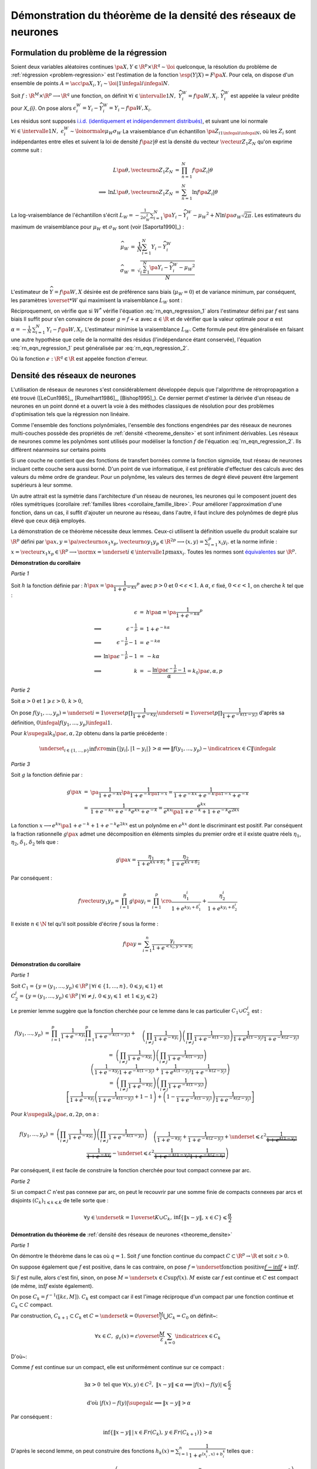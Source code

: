 


Démonstration du théorème de la densité des réseaux de neurones
===============================================================

.. index:: rn_enonce_probleme_regression

Formulation du problème de la régression
++++++++++++++++++++++++++++++++++++++++


Soient deux variables aléatoires continues 
:math:`\pa{X,Y} \in \R^p \times \R^q \sim \loi` quelconque, 
la résolution du problème de :ref:`régression <problem-regression>` 
est l'estimation de la fonction :math:`\esp(Y|X) = F\pa{X}`.
Pour cela, on dispose d'un ensemble de points 
:math:`A = \acc{ \pa{X_{i},Y_{i}} \sim \loi | 1 \infegal i \infegal N }`.
    
Soit :math:`f : \R^M \times \R^p \longrightarrow \R^q` une fonction, on définit 
:math:`\forall i \in \intervalle{1}{N}, \; \widehat{Y_{i}^{W}} = f \pa{W,X_{i}}`.
:math:`\widehat{Y_{i}^{W}}` est appelée la valeur prédite pour `X_{i}`.
On pose alors 
:math:`\epsilon_{i}^{W} = Y_{i} -  \widehat{Y_{i}^{W}} = Y_{i} - f \pa{W,X_{i}}`.

Les résidus sont supposés 
`i.i.d. (identiquement et indépendemment distribués) <https://fr.wikipedia.org/wiki/Variables_ind%C3%A9pendantes_et_identiquement_distribu%C3%A9es>`_,
et suivant une loi normale 
:math:`\forall i \in \intervalle{1}{N}, \; \epsilon_{i}^{W} \sim \loinormale{\mu_{W}}{\sigma_{W}}`
La vraisemblance d'un échantillon
:math:`\pa{Z_i}_{1\infegal i \infegal N}`, 
où les :math:`Z_i` sont indépendantes entre elles et suivent la loi de densité 
:math:`f \pa{z | \theta}` 
est la densité du vecteur :math:`\vecteur{Z_1}{Z_N}` qu'on exprime 
comme suit :

.. math::

    \begin{array}{rrcl}
                    &L\pa{\theta, \vecteurno{Z_1}{Z_N}} & =& \prod_{n=1}^{N} f\pa{Z_i | \theta} \\
    \Longrightarrow&
    \ln L\pa{\theta, \vecteurno{Z_1}{Z_N}} &=& \sum_{n=1}^{N} \ln f\pa{Z_i | \theta}
    \end{array}
    

La log-vraisemblance de l'échantillon s'écrit
:math:`L_{W} = -\frac{1}{2\sigma_{W}^2} \sum_{i=1}^{N}
\pa{Y_{i} - \widehat{Y_{i}^W} - \mu_{W} }^2 + N\ln\pa{\sigma_{W}\sqrt{2\pi}}`.
Les estimateurs du maximum de vraisemblance 
pour :math:`\mu_W` et :math:`\sigma_W` sont (voir [Saporta1990]_) :


.. math::

    \begin{array}{rcl}
    \widehat{\mu_{W}}     &=&     \frac{1}{N} \sum_{i=1}^{N} Y_{i} - \widehat{Y_{i}^W} \\
    \widehat{\sigma_{W}}  &=&     \sqrt{ \frac{ \sum_{i=1}^{N} \pa{Y_{i} - 
                                  \widehat{Y_{i}^W} - \mu_{W}}^2}{N}}
    \end{array}


L'estimateur de :math:`\widehat{Y}=f\pa{W,X}` désirée est de préférence 
sans biais (:math:`\mu_W = 0`) et de variance minimum, 
par conséquent, les paramètres :math:`\overset{*}{W}` 
qui maximisent la vraisemblance :math:`L_W` sont :


.. math::
    :label: rn_eqn_regression_1

    \begin{array}{rcl}
    \overset{*}{W}   &=& \underset{W \in \R^M}{\arg \min} \sum_{i=1}^{N} 
                                            \pa {Y_{i} - \widehat{Y_{i}^W}}^2 \\
                     &=& \underset{W \in \R^M}{\arg \min} \sum_{i=1}^{N} 
                            \pa {Y_{i} - f \pa{W,X_{i}}}^2
    \end{array}


Réciproquement, on vérifie que si :math:`W^*` vérifie 
l'équation :eq:`rn_eqn_regression_1` alors l'estimateur défini par 
:math:`f` est sans biais
Il suffit pour s'en convaincre de poser 
:math:`g = f + \alpha` avec 
:math:`\alpha \in \R` et de vérifier que la valeur optimale pour 
:math:`\alpha` est 
:math:`\alpha = - \frac{1}{N}\, \sum_{i=1}^{N} \, \left. Y_i - f\pa{W,X_i} \right.`.
L'estimateur minimise la vraisemblance :math:`L_W`. 
Cette formule peut être généralisée en faisant une autre hypothèse 
que celle de la normalité des résidus (l'indépendance étant conservée), 
l'équation :eq:`rn_eqn_regression_1`
peut généralisée par :eq:`rn_eqn_regression_2`.

.. math::
    :label: rn_eqn_regression_2
    
    \begin{array}{rcl}
    \overset{*}{W}     &=& \underset{W \in \R^M}{\arg \min} \sum_{i=1}^{N} 
                                                            e\pa {Y_{i} - \widehat{Y_{i}^W}} \\
                        &=& \underset{W \in \R^M}{\arg \min} \sum_{i=1}^{N} 
                                e\pa{Y_{i} - f \pa{W,X_{i}}} 
    \end{array}

Où la fonction :math:`e : \R^q \in \R` est appelée fonction d'erreur.







Densité des réseaux de neurones
+++++++++++++++++++++++++++++++



L'utilisation de réseaux de neurones s'est considérablement 
développée depuis que l'algorithme de rétropropagation a 
été trouvé ([LeCun1985]_, [Rumelhart1986]_, [Bishop1995]_). 
Ce dernier permet d'estimer la dérivée d'un réseau de neurones en 
un point donné et a ouvert la voie à des méthodes classiques 
de résolution pour des problèmes d'optimisation tels que la régression non linéaire.

Comme l'ensemble des fonctions polynômiales, 
l'ensemble des fonctions engendrées par des réseaux de neurones 
multi-couches possède des propriétés de :ref:`densité <theoreme_densite>`
et sont infiniment dérivables. Les réseaux de neurones comme 
les polynômes sont utilisés pour modéliser la fonction 
:math:`f` de l'équation :eq:`rn_eqn_regression_2`.
Ils diffèrent néanmoins sur certains points

Si une couche ne contient que des fonctions de transfert bornées 
comme la fonction sigmoïde, tout réseau de neurones incluant cette couche 
sera aussi borné. D'un point de vue informatique, il est 
préférable d'effectuer des calculs avec des valeurs du même 
ordre de grandeur. Pour un polynôme, les valeurs des termes de 
degré élevé peuvent être largement supérieurs à leur somme.

Un autre attrait est la symétrie dans l'architecture d'un réseau 
de neurones, les neurones qui le composent jouent des rôles 
symétriques (corollaire :ref:`familles libres <corollaire_famille_libre>`. 
Pour améliorer l'approximation d'une fonction, dans un cas, 
il suffit d'ajouter un neurone au réseau, dans l'autre, 
il faut inclure des polynômes de degré plus élevé que ceux déjà  employés.


.. mathdef::
    :title: densité des réseaux de neurones (Cybenko1989)
    :lid: theoreme_densite
    :tag: Théorème

    [Cybenko1989]_
    Soit :math:`E_{p}^{q}` l'espace des réseaux de neurones à 
    :math:`p` entrées et :math:`q` sorties, possédant une couche cachée dont la
    fonction de seuil est une fonction sigmoïde 
    :math:`\left(  x\rightarrow 1-\frac{2}{1+e^{x}}\right)`,
    une couche de sortie dont la fonction de seuil est linéaire 
    Soit :math:`F_{p}^{q}` l'ensemble des fonctions continues de 
    :math:`C\subset\R^{p}\longrightarrow\R^{q}` avec :math:`C` 
    compact muni de la norme 
    :math:`\left\| f\right\| =\underset{x\in C}{\sup}\left\|  f\left( x\right)  \right\|`
    Alors :math:`E_{p}^{q}` est dense dans :math:`F_{p}^{q}`.
			

La démonstration de ce théorème nécessite deux lemmes. 
Ceux-ci utilisent la définition usuelle du produit scalaire
sur :math:`\R^p` défini par
:math:`\pa{x,y} = \pa{\vecteurno{x_1}{x_p},\vecteurno{y_1}{y_p}} \in \R^{2p} \longrightarrow
\left\langle x,y \right\rangle = \sum_{i=1}^{p} x_i y_i`.
et la norme infinie : 
:math:`x = \vecteur{x_1}{x_p} \in \R^p \longrightarrow \norm{x} = 
\underset{i \in \intervalle{1}{p}}{\max} x_i`.
Toutes les normes sont 
`équivalentes <https://fr.wikipedia.org/wiki/Norme_%C3%A9quivalente>`_ 
sur :math:`\R^p`.




.. mathdef::
    :title: approximation d'une fonction créneau
    :lid: theoreme_densite_lemme_a
    :tag: Corollaire

    Soit :math:`C \subset \R^p, \; C= \acc { \vecteur{y_1}{y_p} \in \R^p \, | \forall i\in \intervalle{1}{p},\, 0 \leqslant y_{i}\leqslant 1   }`, 
    alors :
    
    .. math::
    
        \begin{array}{l}
        \forall \varepsilon > 0, \; \forall \alpha>0, \; \exists n \in \N^*, \; 
                    \exists \vecteur{x_1}{x_n} 
                    \in\left(  \R^p\right)  ^{n}, \; \exists 
            \vecteur{\gamma_1}{\gamma_n} \in \R^n  \text{ tels que } \forall x\in \R^p, \\ \\
        \begin{array}{ll}
        &   \left| \underset{i=1}{\overset{n}{\sum}}\dfrac{\gamma_i}
                        {1+e^{\left\langle x_{i},x\right\rangle +b_{i}}}-\indicatrice{x\in C
            }\right| \leqslant1 \\ \\
        \text{ et } &   \underset{y\in Fr\left( C\right)  }{\inf }\left\| x-y\right\| > 
                        \alpha\Rightarrow\left| \underset{i=1}{\overset
            {n}{\sum}}\dfrac{\gamma_i}{1+e^{\left\langle x_{i},x\right\rangle +b_{i}}} 
                    -\indicatrice{x\in C}\right| \leqslant\varepsilon
        \end{array}
        \end{array}
		
		
**Démonstration du corollaire**

*Partie 1*

Soit :math:`h` la fonction définie par : 
:math:`h\pa{x} = \pa{\dfrac{1}{1+e^{-kx}}}^p` 
avec :math:`p>0` et :math:`0 < \epsilon < 1`.
A :math:`\alpha`, :math:`\epsilon` fixé, :math:`0 < \epsilon < 1`, 
on cherche :math:`k` tel que :
    
.. math::

    \begin{array}{crcl}
                    &   \epsilon                    &=& h\pa{\alpha} = \pa{\dfrac{1}{1+e^{-k\alpha}}}^p \\
    \Longrightarrow &   \epsilon^{-\frac{1}{p}}               &=& 1+e^{-k\alpha} \\
    \Longrightarrow &   \epsilon^{-\frac{1}{p}} -1            &=& e^{-k\alpha} \\
    \Longrightarrow &   \ln \pa{\epsilon^{-\frac{1}{p}} -1}   &=& -k\alpha \\
    \Longrightarrow &   k                           &=& - \dfrac{ \ln\pa{\epsilon^{-\frac{1}{p}} -1}}{\alpha} =
                                                            k_0\pa{\epsilon,\alpha,p}
    \end{array}

*Partie 2*


Soit :math:`\alpha>0` et :math:`1\geqslant\varepsilon>0, \, k>0`,

On pose :math:`f\left(  y_{1},...,y_{p}\right)  =\underset{i=1}{\overset{p}{\prod}}
\dfrac{1}{1+e^{-ky_{i}}}\underset{i=1}{\overset{p}{\prod}}\dfrac {1}{1+e^{-k\left(  1-y_{i}\right)}}`
d'après sa définition, :math:`0 \infegal f\left(  y_{1},...,y_{p}\right)  \infegal 1`.

Pour :math:`k \supegal k_0 \pa{\epsilon,\alpha,2p}` 
obtenu dans la partie précédente :

.. math::

    \underset{_{i\in\left\{ 1,...,p\right\}}}{\inf} 
    \cro { \min\left\{  \left|  y_{i}\right|  ,\left|  1-y_{i}\right|  \right\} } >\alpha  
    \Longrightarrow\left\|  f\left(  y_{1},...,y_{p}\right) - \indicatrice{x\in C}\right\|  \infegal\varepsilon

*Partie 3*

Soit :math:`g` la fonction définie par :

.. math::

    \begin{array}{rcl}
    g\pa{x}     &=&     \pa{\dfrac{1}{1+e^{-kx}}}\pa{\dfrac{1}{1+e^{-k\pa{1-x}}}} 
                =     \dfrac{1}{1+e^{-kx}+e^{-k\pa{1-x}}+e^{-k}} \\ 
                &=&     \dfrac{1}{1+e^{-kx}+e^{-k}e^{kx}+e^{-k}} 
                =     \dfrac{e^{kx}}{e^{kx}\pa{1+e^{-k}}+1+e^{-k}e^{2kx}}
    \end{array}

La fonction :math:`x \longrightarrow e^{kx}\pa{1+e^{-k}}+1+e^{-k}e^{2kx}` 
est un polynôme en :math:`e^{kx}` dont le
discriminant est positif. Par conséquent la fraction 
rationnelle :math:`g\pa{x}` admet une décomposition en éléments
simples du premier ordre 
et il existe quatre réels :math:`\eta_1`, :math:`\eta_2`, 
:math:`\delta_1`, :math:`\delta_2` tels que :

.. math::

    g\pa{x} = \dfrac{\eta_1}{1+ e^{kx+\delta_1}} + \dfrac{\eta_2}{1+ e^{kx+\delta_2}}

Par conséquent :

.. math::

    f\vecteur{y_1}{y_p} = \prod_{i=1}^{p} g\pa{y_i} =
                          \prod_{i=1}^{p} \cro { \dfrac{\eta_1^i}{1+ e^{ky_i+\delta_1^i}} + \dfrac{\eta_2^i}{1+
                          e^{ky_i+\delta_2^i}} }

Il existe :math:`n \in \N` tel qu'il soit possible d'écrire :math:`f` sous la forme :

.. math::

    f\pa{y} = \sum_{i=1}^{n}  \dfrac{\gamma_i}{ 1 + e^{ <x_i,y> + b_i } }



.. mathdef::
    :title: approximation d'une fonction indicatrice
    :lid: theoreme_densite_lemme_b
    :tag: Corollaire

    Soit :math:`C\subset\R^p` compact, alors : 
    
    .. math::

        \begin{array}{c}
        \forall\varepsilon>0, \; \forall\alpha>0, \; \exists\left(  x_{1},...,x_{n}\right) 
                \in\left(  \R^{p}\right)^{n}, \; \exists\left(
        b_{1},...,b_{n}\right)  \in\R^n \text{ tels que } \forall x\in\R^{p},\\ \\
        \begin{array}{ll}
        &   \left|  \sum_{i=1}^n \dfrac{\gamma_i}
                    {1+e^{\left\langle x_{i},x\right\rangle +b_{i}}}-\indicatrice{x\in C
            }\right|  \leqslant1+2\varepsilon^2\\ \\
        \text{ et } &   \underset{y\in Fr\left( C\right)  }{\inf}\left\|  x-y\right\|
            >\alpha\Rightarrow\left| \sum_{i=1}^n 
                        \dfrac{\gamma_i}{1+e^{\left\langle x_{i} ,x\right\rangle +b_{i}}}-
            \indicatrice{x\in C}\right| \leqslant \varepsilon
        \end{array}
        \end{array}

**Démonstration du corollaire**

*Partie 1*


Soit :math:`C_1=\left\{  y=\left(  y_{1},...,y_{p}\right)  \in\R^p
\,\left| \, \forall i\in\left\{  1,...,n\right\}  ,\,0\leqslant y_{i}\leqslant1\right.  \right\}`
et :math:`C_{2}^{j}=\left\{  y=\left(
y_{1},...,y_{p}\right)  \in\R^p\,\left| \,
\forall i\neq j,\,0\leqslant y_{i}\leqslant1 \text{ et }1\leqslant y_{j}\leqslant2\right.
\right\}`

Le premier lemme suggère que la fonction cherchée pour ce lemme 
dans le cas particulier :math:`C_1\cup C_2^j` est :

.. math::

    \begin{array}{rcl}
    f\left(  y_{1},...,y_{p}\right) &=&   \prod_{i=1}^p \dfrac
                                        {1}{1+e^{-ky_{i}}} \prod_{i=1}^p\dfrac{1}{1+e^{-k\left( 1-y_{i}\right)
                                        }}+ \\
                                &&      \quad \left(  \prod_{i \neq j}
                                        \dfrac
                                        {1}{1+e^{-ky_{i}}}\right)  \left(  \prod_{i \neq j}
                                        \dfrac{1}{1+e^{-k\left(  1-y_{i}\right)  }}\right)
                                        \dfrac{1}{1+e^{k\left( 1-y_{j}\right)  }}\dfrac{1}{1+e^{-k\left(  2-y_{j}\right)
                                        }}\\
    %
                                &=&  \left(  \prod_{i \neq j} \dfrac{1}{1+e^{-ky_{i}}}\right)
                                    \left(  \prod_{i \neq j} \dfrac{1}{1+e^{-k\left(  1-y_{i}\right)
                                    }}\right) \\
                                &&  \quad  \left( \dfrac{1}{1+e^{-ky_{j}}}\dfrac{1}{1+e^{-k\left(  1-y_{j}\right)  }}
                                     +\dfrac {1}{1+e^{k\left(  1-y_{j}\right)  }}
                                                \dfrac{1}{1+e^{-k\left(2-y_{j}\right) }}\right)
                                     \\
    %
                                &=& \left(  \prod_{i \neq j} \dfrac{1}{1+e^{-ky_{i}}}\right)
                                     \left(  \prod_{i \neq j} \dfrac{1}{1+e^{-k\left(  1-y_{i}\right)  }}\right) \\
                                &&  \quad \left[\dfrac{1}{1+e^{-ky_{j}}}\left(  \dfrac{1}{1+e^{-k\left(  1-y_{j}\right)  }
                                    }+1-1\right)  +\left(  1-\dfrac{1}{1+e^{-k\left(  1-y_{j}\right)  }}\right)
                                    \dfrac{1}{1+e^{-k\left(  2-y_{j}\right)  }}\right]
    \end{array}


Pour :math:`k \supegal k_0\pa{\epsilon,\alpha,2p}`, on a :

.. math::

    \begin{array}{rcl}
    f\left(  y_{1},...,y_{p}\right)  &=& \left(  \prod_{i\neq j}
    \dfrac{1}{1+e^{-ky_{i}}}\right)  \left(  \prod_{i\neq j}
    \dfrac{1}{1+e^{-k\left(  1-y_{i}\right)  }}\right)
    \\
    && \quad \left(  \dfrac{1}%
    {1+e^{-ky_{j}}}+\dfrac{1}{1+e^{-k\left(  2-y_{j}\right)  }}+
    \underset {\leqslant\varepsilon^{2}}{\underbrace{\dfrac{1}{1+e^{k\left( 1-y_{j}\right)
    }}\dfrac{1}{1+e^{-ky_{j}}}}}-\underset{\leqslant\varepsilon^{2}}%
    {\underbrace{\dfrac{1}{1+e^{-k\left(  1-y_{j}\right)  }}\dfrac{1}%
    {1+e^{-k\left(  2-y_{j}\right)  }}}}\right)
    \end{array}

Par conséquent, il est facile de construire la fonction cherchée 
pour tout compact connexe par arc.

*Partie 2*

Si un compact :math:`C` n'est pas connexe par arc, 
on peut le recouvrir par une somme finie de
compacts connexes par arcs et disjoints 
:math:`\left(C_{k}\right) _{1\leqslant k\leqslant K}` de telle sorte que :

.. math::

    \forall y\in\underset{k=1}{\overset{K}{\cup}}C_{k},\,\inf\left\{  \left\|
    x-y\right\|  ,\,x\in C\right\}  \leqslant\dfrac{\alpha}{2}



**Démontration du théorème de** :ref:`densité des réseaux de neurones <theoreme_densite>`

*Partie 1*


On démontre le théorème dans le cas où :math:`q=1`.
Soit :math:`f` une fonction continue du compact 
:math:`C\subset\R^p\rightarrow \R` et soit :math:`\varepsilon>0`.

On suppose également que :math:`f` est positive, dans le cas contraire, on pose 
:math:`f=\underset{\text{fonction positive}}{\underbrace{f-\inf f}}+\inf f`.

Si :math:`f` est nulle, alors c'est fini, sinon, on pose :math:`M=\underset{x\in C}{\sup }f\left(  x\right)`. 
:math:`M` existe car :math:`f` est continue et :math:`C` 
est compact (de même, :math:`\inf f` existe également).

On pose :math:`C_{k}=f^{-1}\left(  \left[  k\varepsilon,M\right]  \right)`. 
:math:`C_k` est compact car il est l'image
réciproque d'un compact par une fonction continue et :math:`C_k\subset C` compact.

.. image:: rnimg/rn_densite_idee.png


Par construction, :math:`C_{k+1}\subset C_{k}` et :math:`C=\underset{k=0}{\overset {\frac{M}{\varepsilon}}
{\bigcup}}C_{k}=C_{0}` on définit~:

.. math::

    \forall x\in
    C,\; g_{\varepsilon}\left(  x\right)  =
            \varepsilon\overset{\frac {M}{\varepsilon}}{ \sum_{k=0}}\indicatrice{x\in C_{k}}
  
D'où~:

.. math::
    :nowrap:
  
    \begin{eqnarray}
    f\left(  x\right)  -g_{\varepsilon}\left(  x\right)  &=& 
                        f\left(  x\right)-\varepsilon\overset{\frac{M}{\varepsilon}}{\sum_{k=0}}
        \indicatrice{x\in C_{k}} \nonumber 
    = f\left(  x\right)  -\varepsilon \overset{\frac{M}{\varepsilon}}
                {\sum_{k=0}}\indicatrice
                    { f\pa{x} \supegal k \varepsilon } \nonumber \\
    &=& f\left( x\right)  -\varepsilon\left[  \dfrac{f\left(  x\right) }
                    {\varepsilon}\right] \quad \text{ (partie entière)}\nonumber  \\
    & \text{d'où }&  0\leqslant f\left(  x\right)  -g_{\varepsilon}\left(  x\right)  \leqslant \frac{\varepsilon}{4}
    \end{eqnarray}


Comme :math:`f` est continue sur un compact, elle est uniformément continue sur ce compact :

.. math::

    \begin{array}{l}
    \exists\alpha>0 \text{ tel que } \forall\left(  x,y\right)  \in C^{2},
                \; \left\| x-y\right\|  \leqslant\alpha\Longrightarrow\left|  f\left(
        x\right) -f\left(  y\right)  \right|  \leqslant \frac{ \varepsilon}{2} \\ \\
    \text{ d'où } \left|  f\left(  x\right)  -f\left(  y\right)  \right| \supegal \varepsilon
                     \Longrightarrow\left\|  x-y\right\|  >\alpha
    \end{array}

Par conséquent :

.. math::

    \inf\left\{  \left\|  x-y\right\|  \,\left|  \,x\in Fr\left(  C_{k}\right) ,\,y\in 
                    Fr\left(  C_{k+1}\right)  \right.  \right\}
    >\alpha

D'après le second lemme, on peut construire des fonctions :math:`h_{k}\left( x\right)
=\sum_{i=1}^n\dfrac{1}{1+e^{\left\langle x_{i}^{k},x\right\rangle +b_{i}^{k}}}` 
telles que :

.. math::

    \left(  \left\|  h_{k}\left(  x\right)  -\indicatrice{x\in C_{k}}\right\|  
        \leqslant1 \right)  \text{ et } \left( \underset{y\in
    Fr\left(  C\right)  }{\inf}\left\|  x-y\right\|  >\dfrac{\alpha}{2}%
    \Rightarrow\left\|  h_{k}\left(  x\right)  -\indicatrice{x\in C_{k}}\right\|  \leqslant\varepsilon^{2}\right)

On en déduit que :

.. math::

    \begin{array}{rcl}
    \left|  f\left(  x\right)  -\varepsilon\overset{\frac{M}{\varepsilon}}
            {\sum_{k=0}}h_{k}\left(  x\right)  \right|  &\leqslant&
        \left| f\left(  x\right)  -g_{\varepsilon}\left(  x\right)  \right| 
             +\left|g_{\varepsilon}\left(  x\right)  -\varepsilon
        \overset{\frac{M}{\varepsilon}}{\sum_{k=0}}h_{k}\left(  x\right)  \right| \\
    &\leqslant& \varepsilon+ \varepsilon^2 \left[  \dfrac{M}{\varepsilon}\right] + 2\varepsilon^2 \\
    &\leqslant& \varepsilon\left(  M+3\right)
    \end{array}

Comme :math:`\varepsilon\overset{\frac{M}{\varepsilon}}{\sum_{k=1}}
h_{k}\left(  x\right)` est de la forme désirée, le théorème est démontré dans le cas :math:`q=1`.


*Partie 2*


Dans le cas :math:`q>1`, on utilise la méthode précédente pour chacune des projections de :math:`f`
dans un repère orthonormé de :math:`\R^{q}`. Il suffit de
sommer sur chacune des dimensions.





Ce théorème montre qu'il est judicieux de modéliser la fonction 
:math:`f` dans l'équation :eq:`rn_eqn_regression_2` 
par un réseau de neurones puisqu'il possible de s'approcher d'aussi 
près qu'on veut de la fonction :math:`\esp\pa{Y | X}`, 
il suffit d'ajouter des neurones sur la couche cachée du réseau. 
Ce théorème permet de déduire le corollaire suivant :

.. mathdef::
    :title: famille libre de fonctions
    :tag: Corollaire
    :lid: corollaire_famille_libre

    Soit :math:`F_{p}` l'ensemble des fonctions continues de 
    :math:`C\subset\R^{p}\longrightarrow\R` avec :math:`C`
    compact muni de la norme :
    :math:`\left\| f\right\| =\underset{x\in C}{\sup}\left\|  f\left( x\right)  \right\|`
    Alors l'ensemble :math:`E_{p}` des fonctions sigmoïdes :
    
    .. math::
      
      E_{p} =  \acc{ x \longrightarrow 1 - \dfrac{2}{1 + e^{<y,x>+b}} | y 
      \in \R^p \text{ et } b \in \R}
    
    est une base de :math:`F_{p}`.


**Démonstration du corollaire**


Le théorème de :ref:`densité <theoreme_densite>` montre que la famille 
:math:`E_{p}` est une famille génératrice. Il reste à montrer que c'est une 
famille libre. Soient :math:`\pa{y_i}_{1 \infegal i \infegal N} \in \pa{\R^p}^N` et 
:math:`\pa{b_i}_{1 \infegal i \infegal N} \in \R^N` vérifiant :
:math:`i \neq j \Longrightarrow y_i \neq y_j \text{ ou } b_i \neq b_j`.
Soit :math:`\pa{\lambda_i}_{1 \infegal i \infegal N} \in \R^N`, il faut montrer que :

.. math::
    :nowrap:
    :label: corollaire_demo_recurrence_base
    
    \begin{eqnarray}
    \forall x \in \R^p, \; \sum_{i=1}^{N} \lambda_i \pa{ 1 - \dfrac{2}{1 + e^{<y_i,x>+b_i}  }} = 0
    \Longrightarrow \forall i \, \lambda_i = 0 
    \end{eqnarray}
 
C'est évidemment vrai pour :math:`N=1`. 
La démonstration est basée sur un raisonnement par récurrence, 
on suppose qu'elle est vraie pour :math:`N-1`, 
démontrons qu'elle est vraie pour :math:`N`. 
On suppose donc :math:`N \supegal 2`. 
S'il existe :math:`i \in \ensemble{1}{N}` tel que :math:`y_i = 0`, 
la fonction :math:`x \longrightarrow 1 - \dfrac{2}{1 + e^{<y_i,x>+b_i}}` 
est une constante, par conséquent, dans ce cas le corollaire est 
est vrai pour :math:`N`. Dans le cas contraire, 
:math:`\forall i \in \ensemble{1}{N}, \; y_i \neq 0`. 
On définit les vecteurs :math:`X_i = \pa{x_i,1}` et 
:math:`Y_i = \pa{y_j, b_j}`. 
On cherche à résoude le système de :math:`N` équations à :math:`N` inconnues :

.. math::
    :nowrap:
    :label: rn_coro_eq_1

    \begin{eqnarray}
    \left\{
    \begin{array}{ccc}
    \sum_{j=1}^{N} \lambda_j \pa{ 1 - \dfrac{2}{1 + e^{<Y_j,X_1>}}} &=& 0 \\
    \ldots \\
    \sum_{j=1}^{N} \lambda_j \pa{ 1 - \dfrac{2}{1 + e^{<Y_j,X_i>}}} &=& 0 \\
    \ldots \\
    \sum_{j=1}^{N} \lambda_j \pa{ 1 - \dfrac{2}{1 + e^{<Y_j,X_N>}}} &=& 0
    \end{array}
    \right.
    \end{eqnarray}
 
On note le vecteur 
:math:`\Lambda = \pa{\lambda_i}_{ 1 \infegal i \infegal N}` et :math:`M` la matrice :
 
.. math::

    M= \pa{m_{ij}}_{ 1 \infegal i,j \infegal N} = \pa{ 1 - \dfrac{2}{1 + e^{<Y_j,X_i>}} }_{ 1 \infegal i,j \infegal N}
 
L'équation :eq:`rn_coro_eq_1` est équivalente à l'équation matricielle : 
:math:`M\Lambda = 0`. On effectue une itération du pivot de Gauss.
:eq:`rn_coro_eq_1` équivaut à :
 
.. math::
    
    \begin{array}{rcl}
    &\Longleftrightarrow& \left\{ \begin{array}{ccllllllll}
                                    \lambda_1  m_{11} &+& \lambda_2 & m_{12} &+& \ldots &+& \lambda_N & m_{1N} & = 0 \\
                                    0                 &+& \lambda_2 & \pa{ m_{22} m_{11} - m_{12} m_{21} } 
                                    									&+& \ldots &+& \lambda_N & \pa{ m_{2N} m_{11} - m_{1N} m_{21} }
                                    									 & = 0 \\
                                    \ldots \\
                                    0                 &+& \lambda_2 & \pa{ m_{N2} m_{11} - m_{12} m_{N1} } &+& \ldots 
                                    									&+& \lambda_N & \pa{ m_{NN} m_{11} - m_{1N} m_{N1} } & = 0
                                    \end{array}
                                    \right. 
    \end{array}
 
On note :math:`\Lambda_* = \pa{\lambda_i}_{ 2 \infegal i \infegal N}` et 
:math:`\Delta_*`, :math:`M_*` les matrices :
 
.. math::

    \begin{array}{rcl}
    M_*         &=&     \pa{m_{ij}}_{ 2 \infegal i,j \infegal N} \\
    \Delta_*    &=&     \pa{ m_{1j} \, m_{i1} }_{ 2 \infegal i,j \infegal N}
    \end{array}
 
Donc :eq:`rn_coro_eq_1` est équivalent à :

.. math::
    :nowrap:
    :label: rn_coro_eq_3
 
    \begin{eqnarray}
    \begin{array}{ccl}
                         &\Longleftrightarrow& \left\{ \begin{array}{cccc}
                                    \lambda_1  m_{11}&+& \lambda_2  m_{12} + \ldots + \lambda_N  m_{1N}  &= 0 \\
                                    0                &+&   \pa{ m_{11} M_* -  \Delta_*} \Lambda_* & = 0
                                    \end{array}
                                    \right.
    \end{array}
    \end{eqnarray}
 
 
Il est possible de choisir :math:`X_1\pa{\alpha} = \pa{\alpha x_1, 1}` 
de telle sorte qu'il existe une suite :math:`\pa{s_l}_{ 1 \infegal l \infegal N } \in \acc{-1,1}^{N}`  
avec :math:`s_1=1` et vérifiant :

.. math::

    \forall j \in \vecteur{1}{N}, \; 
    \underset{\alpha \longrightarrow +\infty} {\lim }  \cro{ 1 - \dfrac{2}{1 + e^{<Y_j, \, X_1\pa{\alpha}   >}} } = 
    \underset{\alpha \longrightarrow +\infty} {\lim }  m_{1j}\pa{\alpha} = s_j
 
On définit :

.. math::

    \begin{array}{rll}
    U_* &=& \vecteur{m_{21}}{m_{N1}}' \\
    V_* &=& \vecteur{s_2 \, m_{21}}{s_N \, m_{N1}}' \\
    \text{ et la matrice } L_* &=& \pa{V_*}_ { 2 \infegal i \infegal N } \text{ dont les $N-1$ colonnes sont identiques }
    \end{array}
    
On vérifie que :

.. math::

		\underset{\alpha \longrightarrow +\infty} {\lim } \Delta\pa{\alpha} = V_*
 
On obtient, toujours pour :eq:`rn_coro_eq_1` :
 
 .. math::
    :nowrap:
    :label: rn_coro_eq_2
 
    \begin{eqnarray}
                         &\Longleftrightarrow& \left\{ \begin{array}{cclc}
                                    \lambda_1  m_{11}\pa{\alpha}	&+& 
                                    							\lambda_2  m_{12}\pa{\alpha} + \ldots + \lambda_N  m_{1N}\pa{\alpha}  &= 0 \\
                                    0                &+&   \cro{m_{11}\pa{\alpha} M_* -   
                                    													\pa{ L_* + \pa{ \Delta_*\pa{\alpha} - L_* } } } 
                                    												\Lambda_* & = 0
                                    \end{array}
                                    \right. \\ \nonumber\\
                         &\Longleftrightarrow& \left\{ \begin{array}{cclc}
                                    \lambda_1  m_{11}\pa{\alpha}	&+& 
                                    							\lambda_2  m_{12}\pa{\alpha} + \ldots + \lambda_N  m_{1N}\pa{\alpha}  &= 0 \\
                                    0                &+&   \pa{m_{11}\pa{\alpha} M_* -    L_* }      \Lambda_*
                                                         +  \pa{ \Delta_*\pa{\alpha} - L_* }     \Lambda_* &  = 0
                                    \end{array}
                                    \right. \nonumber
    \end{eqnarray}
 
On étudie la limite lorsque :math:`\alpha \longrightarrow +\infty` :
 
.. math::

    \begin{array}{crcl}
                        & \pa{ \Delta_*\pa{\alpha} - L_* }   &   
                        	\underset{ \alpha \rightarrow +\infty}{ \longrightarrow} & 0                 \\
    \Longrightarrow     & \pa{m_{11}\pa{\alpha} M_* -   L_* }      \Lambda_* &   
                            \underset{ \alpha \rightarrow +\infty}{ \longrightarrow} &  0\\
    \Longrightarrow     & \pa{M_* -  L_* }      \Lambda_* &   = &  0\\
    \Longrightarrow     & M_* \Lambda_* -    \pa{  \sum_{j=2}^{N} \lambda_j   }   V_*   &   = &  0\\
    \end{array}
    
Donc :

.. math::
    :nowrap:
    :label: rn_coro_eq_5
 
    \begin{eqnarray*}
    M_* \Lambda_* -    \pa{  \sum_{j=2}^{N} \lambda_j   }   V_*   &=&  0
    \end{eqnarray*}
    
D'après l'hypothèse de récurrence, :eq:`rn_coro_eq_5` implique que : 
:math:`\forall i \in \ensemble{2}{N}, \; \lambda_i = 0`. 
Il reste à montrer que :math:`\lambda_1` 
est nécessairement nul ce qui est le cas losque :math:`\alpha \longrightarrow +\infty`, 
alors :math:`\lambda_1  m_{11}\pa{\alpha} \longrightarrow \lambda_1 = 0`. 
La récurrence est démontrée.
    
A chaque fonction sigmoïde du corollaire :ref:`famille libre <corollaire_famille_libre>` 
correspond un neurone de la couche cachée. Tous ont des rôles 
symétriques les uns par rapport aux autres ce qui ne serait 
pas le cas si les fonctions de transfert étaient des polynômes. 
C'est une des raisons pour lesquelles les réseaux de neurones 
ont du succès. Le théorème :ref:`densité <theoreme_densite>` 
et le corollaire :ref:`famille libre <corollaire_famille_libre>` 
sont aussi vraies pour des fonctions du type exponentielle : 
:math:`\pa{y,b} \in \R^p \times \R \longrightarrow e^{-\pa{<y,x>+b}^2}`. 
Maintenant qu'il est prouvé que les réseaux de neurones conviennent 
pour modéliser :math:`f` dans l'équation :eq:`rn_eqn_regression_2`, 
il reste à étudier les méthodes qui permettent de trouver 
les paramètres :math:`W^*` optimaux de cette fonction.





